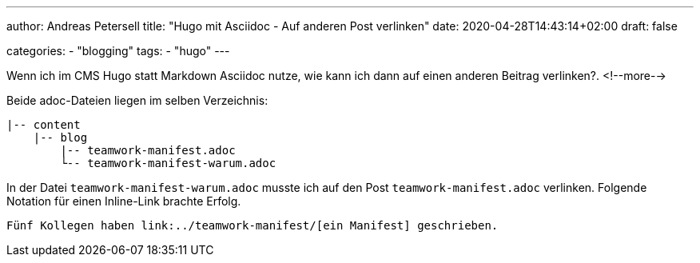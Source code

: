 ---
author: Andreas Petersell
title: "Hugo mit Asciidoc - Auf anderen Post verlinken"
date: 2020-04-28T14:43:14+02:00
draft: false

categories:
    - "blogging"
tags: 
    - "hugo"   
---

Wenn ich im CMS Hugo statt Markdown Asciidoc nutze, wie kann ich dann auf einen anderen Beitrag verlinken?.
<!--more-->

Beide adoc-Dateien liegen im selben Verzeichnis:

....
|-- content
    |-- blog
        |-- teamwork-manifest.adoc
        └-- teamwork-manifest-warum.adoc
....

In der Datei `teamwork-manifest-warum.adoc` musste ich auf den Post `teamwork-manifest.adoc` verlinken. Folgende Notation für einen Inline-Link brachte Erfolg.

[source,asciidoc]
----
Fünf Kollegen haben link:../teamwork-manifest/[ein Manifest] geschrieben.
----